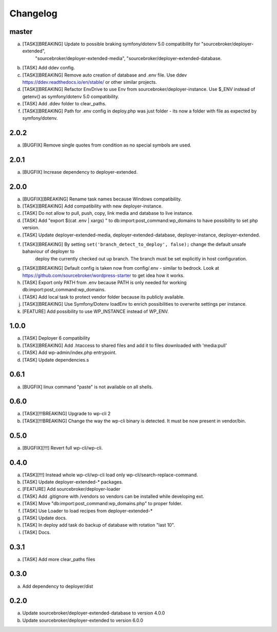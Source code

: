 
Changelog
---------

master
~~~~~~

a) [TASK][BREAKING] Update to possible braking symfony/dotenv 5.0 compatibility for "sourcebroker/deployer-extended",
    "sourcebroker/deployer-extended-media", "sourcebroker/deployer-extended-database.
b) [TASK] Add ddev config.
c) [TASK][BREAKING] Remove auto creation of database and .env file. Use ddev https://ddev.readthedocs.io/en/stable/ or other
   similar projects.
d) [TASK][BREAKING] Refactor EnvDrive to use Env from sourcebroker/deployer-instance. Use $_ENV instead of getenv() as symfony/dotenv 5.0 compatibility.
e) [TASK] Add .ddev folder to clear_paths.
f) [TASK][BREAKING] Path for .env config in deploy.php was just folder - its now a folder with file as expected by symfony/dotenv.

2.0.2
~~~~~

a) [BUGFIX] Remove single quotes from condition as no special symbols are used.

2.0.1
~~~~~

a) [BUGFIX] Increase dependency to deployer-extended.

2.0.0
~~~~~

a) [BUGFIX][BREAKING] Rename task names because Windows compatibility.
b) [TASK][BREAKING] Add compatibility with new deployer-instance.
c) [TASK] Do not allow to pull, push, copy, link media and database to live instance.
d) [TASK] Add "export $(cat .env | xargs) " to db:import:post_command:wp_domains to have possibility to set php version.
e) [TASK] Update deployer-extended-media, deployer-extended-database, deployer-instance, deployer-extended.
f) [TASK][BREAKING] By setting ``set('branch_detect_to_deploy', false);`` change the default unsafe bahaviour of deployer to
    deploy the currently checked out up branch. The branch must be set explicitly in host configuration.
g) [TASK][BREAKING] Default config is taken now from config/.env - similar to bedrock.
   Look at https://github.com/sourcebroker/wordpress-starter to get idea how it works.
h) [TASK] Export only PATH from .env because PATH is only needed for working db:import:post_command:wp_domains.
i) [TASK] Add local task to protect vendor folder because its publicly available.
j) [TASK][BREAKING] Use Symfony/Dotenv loadEnv to enrich possibilities to overwrite settings per instance.
k) [FEATURE] Add possibility to use WP_INSTANCE instead of WP_ENV.


1.0.0
~~~~~

a) [TASK] Deployer 6 compatibility
b) [TASK][BREAKING] Add .htaccess to shared files and add it to files downloaded with 'media:pull'
c) [TASK] Add wp-admin/index.php entrypoint.
d) [TASK] Update dependencies.s

0.6.1
~~~~~

a) [BUGFIX] linux command "paste" is not available on all shells.


0.6.0
~~~~~

a) [TASK][!!!BREAKING] Upgrade to wp-cli 2
b) [TASK][!!!BREAKING] Change the way the wp-cli binary is detected. It must be now present in vendor/bin.

0.5.0
~~~~~

a) [BUGFIX][!!!] Revert full wp-cli/wp-cli.

0.4.0
~~~~~

a) [TASK][!!!] Instead whole wp-cli/wp-cli load only wp-cli/search-replace-command.
b) [TASK] Update deployer-extended-* packages.
c) [FEATURE] Add sourcebroker/deployer-loader
d) [TASK] Add .gitignore with /vendors so vendors can be installed while developing ext.
e) [TASK] Move "db:import:post_command:wp_domains.php" to proper folder.
f) [TASK] Use Loader to load recipes from deployer-extended-*
g) [TASK] Update docs.
h) [TASK] In deploy add task do backup of database with rotation "last 10".
i) [TASK] Docs.

0.3.1
~~~~~

a) [TASK] Add more clear_paths files

0.3.0
~~~~~

a) Add dependency to deployer/dist

0.2.0
~~~~~

a) Update sourcebroker/deployer-extended-database to version 4.0.0
b) Update sourcebroker/deployer-extended to version 6.0.0
